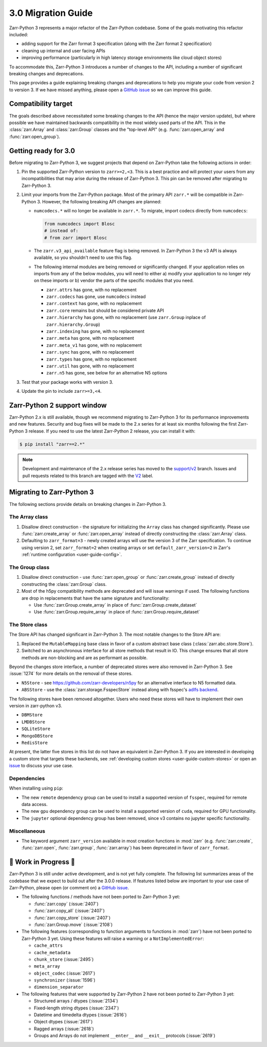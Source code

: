 3.0 Migration Guide
===================

Zarr-Python 3 represents a major refactor of the Zarr-Python codebase. Some of the
goals motivating this refactor included:

* adding support for the Zarr format 3 specification (along with the Zarr format 2 specification)
* cleaning up internal and user facing APIs
* improving performance (particularly in high latency storage environments like
  cloud object stores)

To accommodate this, Zarr-Python 3 introduces a number of changes to the API, including a number
of significant breaking changes and deprecations.

This page provides a guide explaining breaking changes and deprecations to help you
migrate your code from version 2 to version 3. If we have missed anything, please
open a `GitHub issue <https://github.com/zarr-developers/zarr-python/issues/new>`_
so we can improve this guide.

Compatibility target
--------------------

The goals described above necessitated some breaking changes to the API (hence the
major version update), but where possible we have maintained backwards compatibility
in the most widely used parts of the API. This in the :class:`zarr.Array` and
:class:`zarr.Group` classes and the "top-level API" (e.g. :func:`zarr.open_array` and
:func:`zarr.open_group`).

Getting ready for 3.0
---------------------

Before migrating to Zarr-Python 3, we suggest projects that depend on Zarr-Python take
the following actions in order:

1. Pin the supported Zarr-Python version to ``zarr>=2,<3``. This is a best practice
   and will protect your users from any incompatibilities that may arise during the
   release of Zarr-Python 3. This pin can be removed after migrating to Zarr-Python 3.
2. Limit your imports from the Zarr-Python package. Most of the primary API ``zarr.*``
   will be compatible in Zarr-Python 3. However, the following breaking API changes are
   planned:

   - ``numcodecs.*`` will no longer be available in ``zarr.*``. To migrate, import codecs
     directly from ``numcodecs``:

     .. code-block:: python

        from numcodecs import Blosc
        # instead of:
        # from zarr import Blosc

   - The ``zarr.v3_api_available`` feature flag is being removed. In Zarr-Python 3
     the v3 API is always available, so you shouldn't need to use this flag.
   - The following internal modules are being removed or significantly changed. If
     your application relies on imports from any of the below modules, you will need
     to either a) modify your application to no longer rely on these imports or b)
     vendor the parts of the specific modules that you need.

     * ``zarr.attrs`` has gone, with no replacement
     * ``zarr.codecs`` has gone, use ``numcodecs`` instead
     * ``zarr.context`` has gone, with no replacement
     * ``zarr.core`` remains but should be considered private API
     * ``zarr.hierarchy`` has gone, with no replacement (use ``zarr.Group`` inplace of ``zarr.hierarchy.Group``)
     * ``zarr.indexing`` has gone, with no replacement
     * ``zarr.meta`` has gone, with no replacement
     * ``zarr.meta_v1`` has gone, with no replacement
     * ``zarr.sync`` has gone, with no replacement
     * ``zarr.types`` has gone, with no replacement
     * ``zarr.util`` has gone, with no replacement
     * ``zarr.n5`` has gone, see below for an alternative N5 options

3. Test that your package works with version 3.
4. Update the pin to include ``zarr>=3,<4``.

Zarr-Python 2 support window
----------------------------

Zarr-Python 2.x is still available, though we recommend migrating to Zarr-Python 3 for
its performance improvements and new features. Security and bug fixes will be made to
the 2.x series for at least six months following the first Zarr-Python 3 release.
If you need to use the latest Zarr-Python 2 release, you can install it with:

.. code-block:: console

    $ pip install "zarr==2.*"

.. note::
   Development and maintenance of the 2.x release series has moved to the
   `support/v2 <https://github.com/zarr-developers/zarr-python/tree/support/v2>`_ branch.
   Issues and pull requests related to this branch are tagged with the
   `V2 <https://github.com/zarr-developers/zarr-python/labels/V2>`_ label.

Migrating to Zarr-Python 3
--------------------------

The following sections provide details on breaking changes in Zarr-Python 3.

The Array class
~~~~~~~~~~~~~~~

1. Disallow direct construction - the signature for initializing the ``Array`` class has changed
   significantly. Please use :func:`zarr.create_array` or :func:`zarr.open_array` instead of
   directly constructing the :class:`zarr.Array` class.

2. Defaulting to ``zarr_format=3`` - newly created arrays will use the version 3 of the
   Zarr specification. To continue using version 2, set ``zarr_format=2`` when creating arrays
   or set ``default_zarr_version=2`` in Zarr's :ref:`runtime configuration <user-guide-config>`.

The Group class
~~~~~~~~~~~~~~~

1. Disallow direct construction - use :func:`zarr.open_group` or :func:`zarr.create_group`
   instead of directly constructing the :class:`zarr.Group` class.
2. Most of the h5py compatibility methods are deprecated and will issue warnings if used.
   The following functions are drop in replacements that have the same signature and functionality:

   - Use :func:`zarr.Group.create_array` in place of :func:`zarr.Group.create_dataset`
   - Use :func:`zarr.Group.require_array` in place of :func:`zarr.Group.require_dataset`

The Store class
~~~~~~~~~~~~~~~

The Store API has changed significant in Zarr-Python 3. The most notable changes to the
Store API are:

1. Replaced the ``MutableMapping`` base class in favor of a custom abstract base class
   (:class:`zarr.abc.store.Store`).
2. Switched to an asynchronous interface for all store methods that result in IO. This
   change ensures that all store methods are non-blocking and are as performant as
   possible.

Beyond the changes store interface, a number of deprecated stores were also removed in
Zarr-Python 3. See :issue:`1274` for more details on the removal of these stores.

- ``N5Store`` - see https://github.com/zarr-developers/n5py for an alternative interface to
  N5 formatted data.
- ``ABSStore`` - use the :class:`zarr.storage.FsspecStore` instead along with fsspec's
  `adlfs backend <https://github.com/fsspec/adlfs>`_.

The following stores have been removed altogether. Users who need these stores will have to
implement their own version in zarr-python v3.

- ``DBMStore``
- ``LMDBStore``
- ``SQLiteStore``
- ``MongoDBStore``
- ``RedisStore``

At present, the latter five stores in this list do not have an equivalent in Zarr-Python 3.
If you are interested in developing a custom store that targets these backends, see
:ref:`developing custom stores <user-guide-custom-stores>` or open an
`issue <https://github.com/zarr-developers/zarr-python/issues>`_ to discuss your use case.

Dependencies
~~~~~~~~~~~~

When installing using ``pip``:

- The new ``remote`` dependency group can be used to install a supported version of
  ``fsspec``, required for remote data access.
- The new ``gpu`` dependency group can be used to install a supported version of
  ``cuda``, required for GPU functionality.
- The ``jupyter`` optional dependency group has been removed, since v3 contains no
  jupyter specific functionality.

Miscellaneous
~~~~~~~~~~~~~

- The keyword argument ``zarr_version`` available in most creation functions in :mod:`zarr`
  (e.g. :func:`zarr.create`, :func:`zarr.open`, :func:`zarr.group`, :func:`zarr.array`) has
  been deprecated in favor of ``zarr_format``.

🚧 Work in Progress 🚧
----------------------

Zarr-Python 3 is still under active development, and is not yet fully complete.
The following list summarizes areas of the codebase that we expect to build out
after the 3.0.0 release. If features listed below are important to your use case
of Zarr-Python, please open (or comment on) a
`GitHub issue <https://github.com/zarr-developers/zarr-python/issues/new>`_.

- The following functions / methods have not been ported to Zarr-Python 3 yet:

  * :func:`zarr.copy` (:issue:`2407`)
  * :func:`zarr.copy_all` (:issue:`2407`)
  * :func:`zarr.copy_store` (:issue:`2407`)
  * :func:`zarr.Group.move` (:issue:`2108`)

- The following features (corresponding to function arguments to functions in
  :mod:`zarr`) have not been ported to Zarr-Python 3 yet. Using these features
  will raise a warning or a ``NotImplementedError``:

  * ``cache_attrs``
  * ``cache_metadata``
  * ``chunk_store`` (:issue:`2495`)
  * ``meta_array``
  * ``object_codec`` (:issue:`2617`)
  * ``synchronizer`` (:issue:`1596`)
  * ``dimension_separator``

- The following features that were supported by Zarr-Python 2 have not been ported
  to Zarr-Python 3 yet:

  * Structured arrays / dtypes (:issue:`2134`)
  * Fixed-length string dtypes (:issue:`2347`)
  * Datetime and timedelta dtypes (:issue:`2616`)
  * Object dtypes (:issue:`2617`)
  * Ragged arrays (:issue:`2618`)
  * Groups and Arrays do not implement ``__enter__`` and ``__exit__`` protocols (:issue:`2619`)
